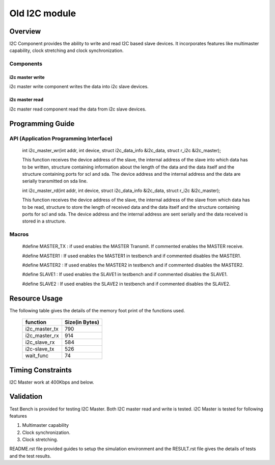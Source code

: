 Old I2C module
''''''''''''''

Overview 
========

I2C Component provides the ability to write and read I2C based slave devices.
It incorporates features like multimaster capability, clock stretching and clock synchronization.

Components 
----------

i2c master write
++++++++++++++++++++++++

i2c master write component writes the data into i2c slave devices.
 
i2c master read
+++++++++++++++++++++++

i2c master read component read the data from i2c slave devices.


Programming Guide 
=================
 
API (Application Programming Interface)
---------------------------------------

   int i2c_master_wr(int addr, int device, struct i2c_data_info &i2c_data, struct r_i2c &i2c_master);

   This function receives the device address of the slave, the internal address of the slave into which data has to 
   be written, structure containing information about the length of the data and the data itself and the structure 
   containing ports for scl and sda. The device address and the internal address and the data are serially transmitted 
   on sda line.

   int i2c_master_rd(int addr, int device, struct i2c_data_info &i2c_data, struct r_i2c &i2c_master);

   This function receives the device address of the slave, the internal address of the slave from which data has to 
   be read, structure to store the length of received data and the data itself and the structure 
   containing ports for scl and sda.  The device address and the internal address are sent serially and the data received 
   is stored in a structure.

Macros
------

   #define MASTER_TX : if used enables the MASTER Transmit. If commented enables the MASTER receive.

   #define MASTER1 : If used enables the MASTER1 in testbench and if commented disables the MASTER1.

   #define MASTER2 : If used enables the MASTER2 in testbench and if commented disables the MASTER2.

   #define SLAVE1  : If used enables the SLAVE1 in testbench and if commented disables the SLAVE1.

   #define SLAVE2  : If used enables the SLAVE2 in testbench and if commented disables the SLAVE2.


Resource Usage
==============

The following table gives the details of the memory foot print of the functions used.
   
 +----------------+------------------+
 |   function     |   Size(in Bytes) | 
 +================+==================+
 | i2c_master_tx  |       790        |  
 +----------------+------------------+			
 | i2c_master_rx  |       914        |
 +----------------+------------------+
 | i2c_slave_rx   |       584        |    
 +----------------+------------------+ 
 | i2c-slave_tx   |       526        |    
 +----------------+------------------+
 | wait_func      |        74        |
 +----------------+------------------+


Timing Constraints 
==================

I2C Master work at 400Kbps and below.

Validation 
==========
   
Test Bench is provided for testing I2C Master. Both I2C master read and write is tested.
i2C Master is tested for following features

1. Multimaster capability

2. Clock synchronization.

3. Clock stretching.


README.rst file provided guides to setup the simulation environment and the RESULT.rst file gives
the details of tests and the test results.

